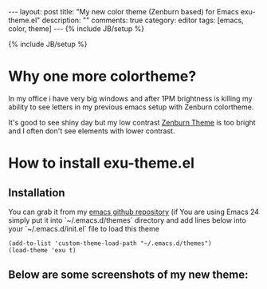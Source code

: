 #+STARTUP: showall indent
#+STARTUP: hidestars
#+OPTIONS: H:4 num:nil tags:nil toc:nil timestamps:t
#+BEGIN_HTML
---
layout: post
title: "My new color theme (Zenburn based) for Emacs exu-theme.el"
description: ""
comments: true
category: editor
tags: [emacs, color, theme]
---
{% include JB/setup %}
#+END_HTML

{% include JB/setup %}

* Why one more colortheme?

In my office i have very big windows and after 1PM brightness is killing my
ability to see letters in my previous emacs setup with Zenburn colortheme.

It's good to see shiny day but my low contrast [[https://github.com/bbatsov/zenburn-emacs][Zenburn Theme]] is too bright and I
often don't see elements with lower contrast.

* How to install exu-theme.el

** Installation

You can grab it from my [[https://github.com/exu/emacs.d/blob/master/themes/exu-theme.el][emacs github repository]] (if You are using Emacs 24
simply put it into `~/.emacs.d/themes` directory and add lines below into
your `~/.emacs.d/init.el` file to load this theme

#+begin_src elisp :results replace output :exports both
(add-to-list 'custom-theme-load-path "~/.emacs.d/themes")
(load-theme 'exu t)
#+end_src


** Below are some screenshots of my new theme:

[[http://wysocki.org.pl/assets/img/exu-emacs-theme-01.png]]

[[http://wysocki.org.pl/assets/img/exu-emacs-theme-02.png]]

[[http://wysocki.org.pl/assets/img/exu-emacs-theme-03.png]]
